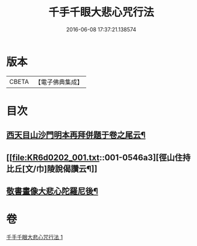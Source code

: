 #+TITLE: 千手千眼大悲心咒行法 
#+DATE: 2016-06-08 17:37:21.138574

* 版本
 |     CBETA|【電子佛典集成】|

* 目次
** [[file:KR6d0202_001.txt::001-0545b17][西天目山沙門明本再拜併題于卷之尾云¶]]
** [[file:KR6d0202_001.txt::001-0546a3][徑山住持比丘[文/巾]陵說偈讚云¶]]
** [[file:KR6d0202_001.txt::001-0546a23][敬書畫像大悲心陀羅尼後¶]]

* 卷
[[file:KR6d0202_001.txt][千手千眼大悲心咒行法 1]]

